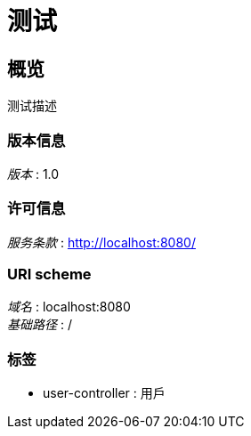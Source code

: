 = 测试


[[_overview]]
== 概览
测试描述


=== 版本信息
[%hardbreaks]
__版本__ : 1.0


=== 许可信息
[%hardbreaks]
__服务条款__ : http://localhost:8080/


=== URI scheme
[%hardbreaks]
__域名__ : localhost:8080
__基础路径__ : /


=== 标签

* user-controller : 用戶



